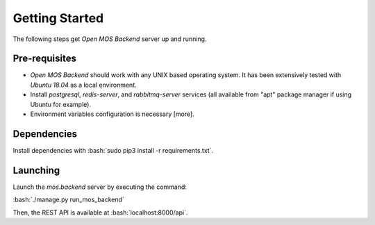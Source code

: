 .. _start:

.. role:: bash(code)
	  :language: bash

***************
Getting Started
***************

The following steps get `Open MOS Backend` server up and running.



^^^^^^^^^^^^^^^  
 Pre-requisites
^^^^^^^^^^^^^^^  

* `Open MOS Backend` should work with any UNIX based operating system.
  It has been extensively tested with `Ubuntu 18.04` as a local environment.
* Install `postgresql`, `redis-server`, and `rabbitmq-server` services
  (all available from "apt" package manager if using Ubuntu for example).  
* Environment variables configuration is necessary [more].
  
^^^^^^^^^^^^^^^  
 Dependencies
^^^^^^^^^^^^^^^  

Install dependencies with :bash:`sudo pip3 install -r requirements.txt`. 

^^^^^^^^^^^^^^^
 Launching
^^^^^^^^^^^^^^^

Launch the `mos.backend` server by executing the command:

:bash:`./manage.py run_mos_backend`

Then, the REST API is available at :bash:`localhost:8000/api`.




